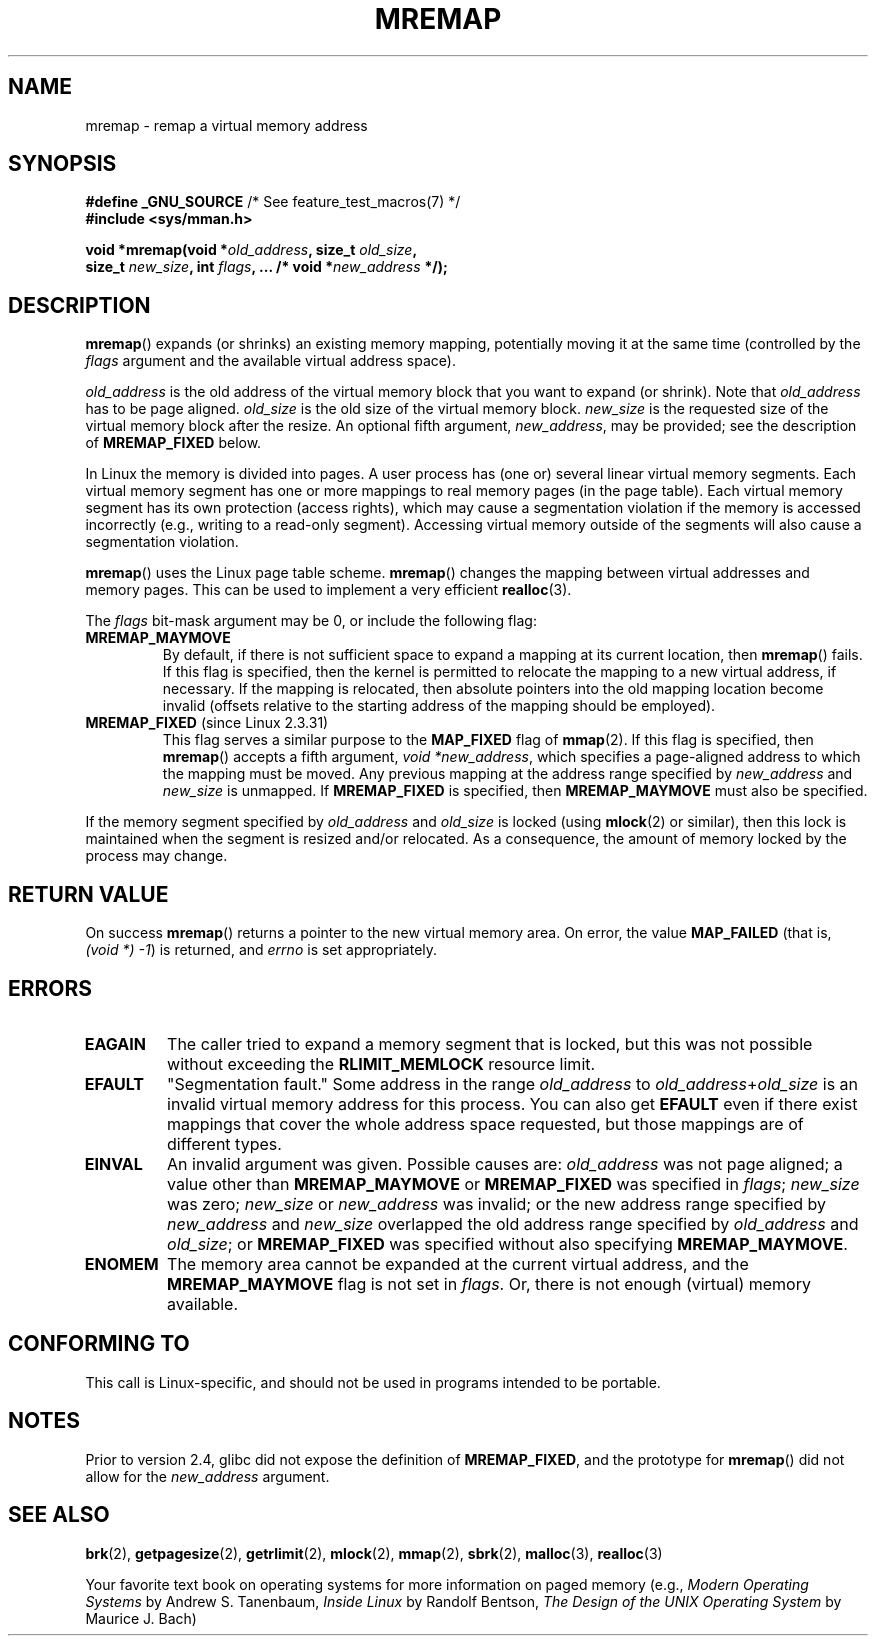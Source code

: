.\" Hey Emacs! This file is -*- nroff -*- source.
.\"
.\" Copyright (c) 1996 Tom Bjorkholm <tomb@mydata.se>
.\"
.\" This is free documentation; you can redistribute it and/or
.\" modify it under the terms of the GNU General Public License as
.\" published by the Free Software Foundation; either version 2 of
.\" the License, or (at your option) any later version.
.\"
.\" The GNU General Public License's references to "object code"
.\" and "executables" are to be interpreted as the output of any
.\" document formatting or typesetting system, including
.\" intermediate and printed output.
.\"
.\" This manual is distributed in the hope that it will be useful,
.\" but WITHOUT ANY WARRANTY; without even the implied warranty of
.\" MERCHANTABILITY or FITNESS FOR A PARTICULAR PURPOSE.  See the
.\" GNU General Public License for more details.
.\"
.\" You should have received a copy of the GNU General Public
.\" License along with this manual; if not, write to the Free
.\" Software Foundation, Inc., 59 Temple Place, Suite 330, Boston, MA 02111,
.\" USA.
.\"
.\" 1996-04-11 Tom Bjorkholm <tomb@mydata.se>
.\"            First version written (1.3.86)
.\" 1996-04-12 Tom Bjorkholm <tomb@mydata.se>
.\"            Update for Linux 1.3.87 and later
.\" 2005-10-11 mtk: Added NOTES for MREMAP_FIXED; revised EINVAL text.
.\"
.TH MREMAP 2 2010-06-10 "Linux" "Linux Programmer's Manual"
.SH NAME
mremap \- remap a virtual memory address
.SH SYNOPSIS
.nf
.BR "#define _GNU_SOURCE" "         /* See feature_test_macros(7) */"
.br
.B #include <sys/mman.h>
.sp
.BI "void *mremap(void *" old_address ", size_t " old_size ,
.BI "             size_t " new_size ", int " flags ", ... /* void *" new_address " */);"
.fi
.SH DESCRIPTION
.BR mremap ()
expands (or shrinks) an existing memory mapping, potentially
moving it at the same time (controlled by the \fIflags\fP argument and
the available virtual address space).

\fIold_address\fP is the old address of the virtual memory block that you
want to expand (or shrink).
Note that \fIold_address\fP has to be page
aligned.
\fIold_size\fP is the old size of the
virtual memory block.
\fInew_size\fP is the requested size of the
virtual memory block after the resize.
An optional fifth argument,
.IR new_address ,
may be provided; see the description of
.B MREMAP_FIXED
below.

In Linux the memory is divided into pages.
A user process has (one or)
several linear virtual memory segments.
Each virtual memory segment has one
or more mappings to real memory pages (in the page table).
Each virtual memory segment has its own
protection (access rights), which may cause
a segmentation violation if the memory is accessed incorrectly (e.g.,
writing to a read-only segment).
Accessing virtual memory outside of the
segments will also cause a segmentation violation.

.BR mremap ()
uses the Linux page table scheme.
.BR mremap ()
changes the
mapping between virtual addresses and memory pages.
This can be used to implement a very efficient
.BR realloc (3).

The \fIflags\fP bit-mask argument may be 0, or include the following flag:
.TP
.B MREMAP_MAYMOVE
By default, if there is not sufficient space to expand a mapping
at its current location, then
.BR mremap ()
fails.
If this flag is specified, then the kernel is permitted to
relocate the mapping to a new virtual address, if necessary.
If the mapping is relocated,
then absolute pointers into the old mapping location
become invalid (offsets relative to the starting address of
the mapping should be employed).
.TP
.BR MREMAP_FIXED " (since Linux 2.3.31)"
This flag serves a similar purpose to the
.B MAP_FIXED
flag of
.BR mmap (2).
If this flag is specified, then
.BR mremap ()
accepts a fifth argument,
.IR "void *new_address" ,
which specifies a page-aligned address to which the mapping must
be moved.
Any previous mapping at the address range specified by
.I new_address
and
.I new_size
is unmapped.
If
.B MREMAP_FIXED
is specified, then
.B MREMAP_MAYMOVE
must also be specified.
.PP
If the memory segment specified by
.I old_address
and
.I old_size
is locked (using
.BR mlock (2)
or similar), then this lock is maintained when the segment is
resized and/or relocated.
As a consequence, the amount of memory locked by the process may change.
.SH RETURN VALUE
On success
.BR mremap ()
returns a pointer to the new virtual memory area.
On error, the value
.B MAP_FAILED
(that is, \fI(void\ *)\ \-1\fP) is returned,
and \fIerrno\fP is set appropriately.
.SH ERRORS
.TP
.B EAGAIN
The caller tried to expand a memory segment that is locked,
but this was not possible without exceeding the
.B RLIMIT_MEMLOCK
resource limit.
.TP
.B EFAULT
"Segmentation fault." Some address in the range
\fIold_address\fP to \fIold_address\fP+\fIold_size\fP is an invalid
virtual memory address for this process.
You can also get
.B EFAULT
even if there exist mappings that cover the
whole address space requested, but those mappings are of different types.
.TP
.B EINVAL
An invalid argument was given.
Possible causes are: \fIold_address\fP was not
page aligned; a value other than
.B MREMAP_MAYMOVE
or
.B MREMAP_FIXED
was specified in
.IR flags ;
.I new_size
was zero;
.I new_size
or
.I new_address
was invalid;
or the new address range specified by
.I new_address
and
.I new_size
overlapped the old address range specified by
.I old_address
and
.IR old_size ;
or
.B MREMAP_FIXED
was specified without also specifying
.BR MREMAP_MAYMOVE .
.TP
.B ENOMEM
The memory area cannot be expanded at the current virtual address, and the
.B MREMAP_MAYMOVE
flag is not set in \fIflags\fP.
Or, there is not enough (virtual) memory available.
.SH CONFORMING TO
This call is Linux-specific, and should not be used in programs
intended to be portable.
.\" 4.2BSD had a (never actually implemented)
.\" .BR mremap (2)
.\" call with completely different semantics.
.SH NOTES
Prior to version 2.4, glibc did not expose the definition of
.BR MREMAP_FIXED ,
and the prototype for
.BR mremap ()
did not allow for the
.I new_address
argument.
.SH SEE ALSO
.BR brk (2),
.BR getpagesize (2),
.BR getrlimit (2),
.BR mlock (2),
.BR mmap (2),
.BR sbrk (2),
.BR malloc (3),
.BR realloc (3)

Your favorite text book on operating systems
for more information on paged memory
(e.g., \fIModern Operating Systems\fP by Andrew S. Tanenbaum,
\fIInside Linux\fP by Randolf Bentson,
\fIThe Design of the UNIX Operating System\fP by Maurice J. Bach)
